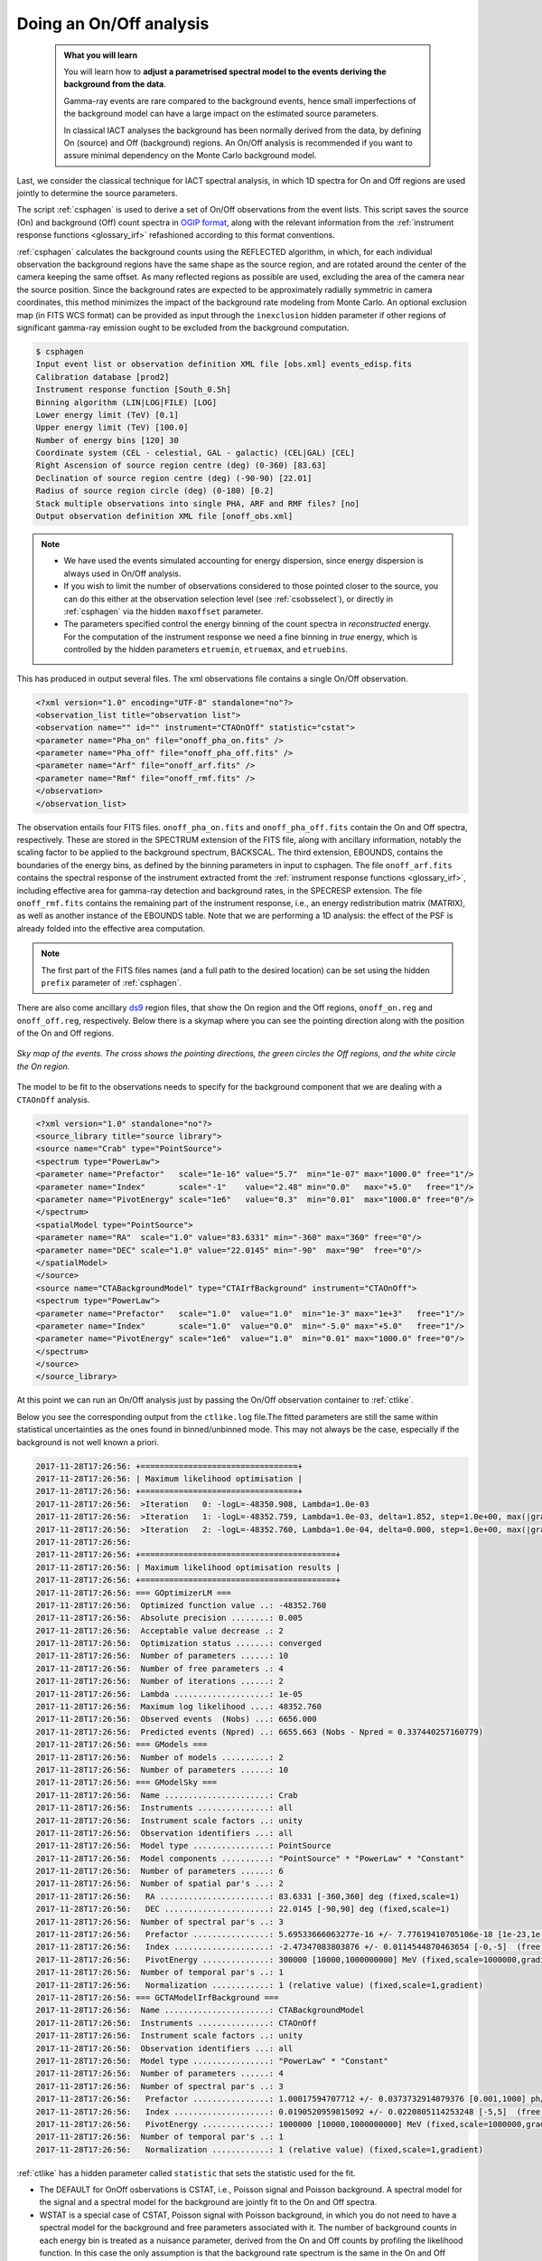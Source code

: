 .. _start_onoff:

Doing an On/Off analysis
--------------------------

  .. admonition:: What you will learn

     You will learn how to **adjust a parametrised spectral model to
     the events deriving the background from the data**.

     Gamma-ray events are rare compared to the background events,
     hence small imperfections of the background model can have a
     large impact on the estimated source parameters.

     In classical IACT analyses the background has been normally
     derived from the data, by defining On (source) and Off
     (background) regions. An On/Off analysis is recommended if you
     want to assure minimal dependency on the Monte Carlo background model.

Last, we consider the classical technique for IACT spectral analysis,
in which 1D spectra for On and Off regions are used jointly to
determine the source parameters.

The script :ref:`csphagen` is used to derive a set of On/Off
observations from the event lists.  This script saves the source (On) and background (Off) count spectra
in `OGIP format <https://heasarc.gsfc.nasa.gov/docs/heasarc/ofwg/docs/spectra/ogip_92_007/node5.html>`_,
along with the relevant information from the :ref:`instrument response functions <glossary_irf>`
refashioned according to this format conventions.

:ref:`csphagen` calculates the background counts using the REFLECTED algorithm, in which, for each individual
observation the background regions have the same shape as the source region, and
are rotated around the center of the camera keeping the same offset. As many
reflected regions as possible are used, excluding the area of the camera near
the source position. Since the background rates are expected to be approximately
radially symmetric in camera coordinates, this method minimizes the impact of
the background rate modeling from Monte Carlo. An optional exclusion map (in
FITS WCS format) can be provided as input through the ``inexclusion`` hidden
parameter if other regions of significant gamma-ray emission ought to be
excluded from the background computation.

.. code-block:: bash

	$ csphagen 
	Input event list or observation definition XML file [obs.xml] events_edisp.fits 
	Calibration database [prod2] 
	Instrument response function [South_0.5h] 
	Binning algorithm (LIN|LOG|FILE) [LOG] 
	Lower energy limit (TeV) [0.1] 
	Upper energy limit (TeV) [100.0] 
	Number of energy bins [120] 30
	Coordinate system (CEL - celestial, GAL - galactic) (CEL|GAL) [CEL] 
	Right Ascension of source region centre (deg) (0-360) [83.63] 
	Declination of source region centre (deg) (-90-90) [22.01] 
	Radius of source region circle (deg) (0-180) [0.2] 
	Stack multiple observations into single PHA, ARF and RMF files? [no] 
	Output observation definition XML file [onoff_obs.xml]

.. note::

   - We have used the events simulated accounting for energy
     dispersion, since energy dispersion is always used in On/Off analysis.
   
   - If you wish to limit the number of observations considered to
     those pointed closer to the source, you can do this either at the
     observation selection level (see :ref:`csobsselect`), or directly
     in :ref:`csphagen` via the hidden ``maxoffset`` parameter.
   
   - The parameters specified control the energy binning of the count
     spectra in *reconstructed* energy. For the computation of the
     instrument response we need a fine binning in *true* energy,
     which is controlled by the hidden parameters ``etruemin``,
     ``etruemax``, and ``etruebins``.

This has produced in output several files. The xml observations file
contains a single On/Off observation.

.. code-block:: bash

		<?xml version="1.0" encoding="UTF-8" standalone="no"?>
		<observation_list title="observation list">
		<observation name="" id="" instrument="CTAOnOff" statistic="cstat">
		<parameter name="Pha_on" file="onoff_pha_on.fits" />
		<parameter name="Pha_off" file="onoff_pha_off.fits" />
		<parameter name="Arf" file="onoff_arf.fits" />
		<parameter name="Rmf" file="onoff_rmf.fits" />
		</observation>
		</observation_list>

The observation entails four FITS files. ``onoff_pha_on.fits`` and
``onoff_pha_off.fits`` contain the On and Off spectra, respectively.
These are stored in the SPECTRUM extension of the FITS file, along with ancillary
information, notably the scaling factor to be applied to the background spectrum,
BACKSCAL. The third extension, EBOUNDS, contains the boundaries of the energy
bins, as defined by the binning parameters in input to csphagen. The file
``onoff_arf.fits`` contains the spectral response of the instrument
extracted fromt the :ref:`instrument response functions <glossary_irf>`,
including effective area for gamma-ray detection and background rates, in the
SPECRESP extension. The file ``onoff_rmf.fits`` contains the remaining
part of the instrument response, i.e., an energy redistribution matrix (MATRIX),
as well as another instance of the EBOUNDS table. Note that we are performing a
1D analysis: the effect of the PSF is already folded into the effective area
computation.

.. note::

    The first part of the FITS files names (and a full path to the desired
    location) can be set using the hidden ``prefix`` parameter of
    :ref:`csphagen`.

There are also come ancillary `ds9 <http://ds9.si.edu>`_ region files, that show
the On region and the Off regions, ``onoff_on.reg`` and
``onoff_off.reg``, respectively. Below there is
a skymap where you can see the pointing direction along with the position of
the On and Off regions.

.. figure:: onoff.png
   :width: 400px
   :align: center

   *Sky map of the events. The cross shows the pointing directions,
   the green circles the Off regions, and the white circle the On
   region.*

The model to be fit to the observations needs to specify for the
background component that we are dealing with a ``CTAOnOff`` analysis.

.. code-block:: bash

		<?xml version="1.0" standalone="no"?>
		<source_library title="source library">
		<source name="Crab" type="PointSource">
		<spectrum type="PowerLaw">
		<parameter name="Prefactor"   scale="1e-16" value="5.7"  min="1e-07" max="1000.0" free="1"/>
		<parameter name="Index"       scale="-1"    value="2.48" min="0.0"   max="+5.0"   free="1"/>
		<parameter name="PivotEnergy" scale="1e6"   value="0.3"  min="0.01"  max="1000.0" free="0"/>
		</spectrum>
		<spatialModel type="PointSource">
		<parameter name="RA"  scale="1.0" value="83.6331" min="-360" max="360" free="0"/>
		<parameter name="DEC" scale="1.0" value="22.0145" min="-90"  max="90"  free="0"/>
		</spatialModel>
		</source>
		<source name="CTABackgroundModel" type="CTAIrfBackground" instrument="CTAOnOff">
		<spectrum type="PowerLaw">  
		<parameter name="Prefactor"   scale="1.0"  value="1.0"  min="1e-3" max="1e+3"   free="1"/>        
		<parameter name="Index"       scale="1.0"  value="0.0"  min="-5.0" max="+5.0"   free="1"/>
		<parameter name="PivotEnergy" scale="1e6"  value="1.0"  min="0.01" max="1000.0" free="0"/>
		</spectrum>
		</source>     
		</source_library>

At this point we can run an On/Off analysis just by passing the On/Off
observation container to  :ref:`ctlike`.

.. code-block:: bash
		Input event list, counts cube or observation definition XML file [selected_events.fits] onoff_obs.xml 
		Input model definition XML file [$CTOOLS/share/models/crab.xml] crab_onoff.xml 
		Output model definition XML file [crab_results.xml]

Below you see the corresponding output from the ``ctlike.log``
file.The fitted parameters are still the same within statistical
uncertainties as the ones found in binned/unbinned mode. This may not
always be the case, especially if the background is not well known a priori.

.. code-block:: bash
		
		2017-11-28T17:26:56: +=================================+
		2017-11-28T17:26:56: | Maximum likelihood optimisation |
		2017-11-28T17:26:56: +=================================+
		2017-11-28T17:26:56:  >Iteration   0: -logL=-48350.908, Lambda=1.0e-03
		2017-11-28T17:26:56:  >Iteration   1: -logL=-48352.759, Lambda=1.0e-03, delta=1.852, step=1.0e+00, max(|grad|)=2.829489 [Index:7]
		2017-11-28T17:26:56:  >Iteration   2: -logL=-48352.760, Lambda=1.0e-04, delta=0.000, step=1.0e+00, max(|grad|)=0.002408 [Index:3]
		2017-11-28T17:26:56: 
		2017-11-28T17:26:56: +=========================================+
		2017-11-28T17:26:56: | Maximum likelihood optimisation results |
		2017-11-28T17:26:56: +=========================================+
		2017-11-28T17:26:56: === GOptimizerLM ===
		2017-11-28T17:26:56:  Optimized function value ..: -48352.760
		2017-11-28T17:26:56:  Absolute precision ........: 0.005
		2017-11-28T17:26:56:  Acceptable value decrease .: 2
		2017-11-28T17:26:56:  Optimization status .......: converged
		2017-11-28T17:26:56:  Number of parameters ......: 10
		2017-11-28T17:26:56:  Number of free parameters .: 4
		2017-11-28T17:26:56:  Number of iterations ......: 2
		2017-11-28T17:26:56:  Lambda ....................: 1e-05
		2017-11-28T17:26:56:  Maximum log likelihood ....: 48352.760
		2017-11-28T17:26:56:  Observed events  (Nobs) ...: 6656.000
		2017-11-28T17:26:56:  Predicted events (Npred) ..: 6655.663 (Nobs - Npred = 0.337440257160779)
		2017-11-28T17:26:56: === GModels ===
		2017-11-28T17:26:56:  Number of models ..........: 2
		2017-11-28T17:26:56:  Number of parameters ......: 10
		2017-11-28T17:26:56: === GModelSky ===
		2017-11-28T17:26:56:  Name ......................: Crab
		2017-11-28T17:26:56:  Instruments ...............: all
		2017-11-28T17:26:56:  Instrument scale factors ..: unity
		2017-11-28T17:26:56:  Observation identifiers ...: all
		2017-11-28T17:26:56:  Model type ................: PointSource
		2017-11-28T17:26:56:  Model components ..........: "PointSource" * "PowerLaw" * "Constant"
		2017-11-28T17:26:56:  Number of parameters ......: 6
		2017-11-28T17:26:56:  Number of spatial par's ...: 2
		2017-11-28T17:26:56:   RA .......................: 83.6331 [-360,360] deg (fixed,scale=1)
		2017-11-28T17:26:56:   DEC ......................: 22.0145 [-90,90] deg (fixed,scale=1)
		2017-11-28T17:26:56:  Number of spectral par's ..: 3
		2017-11-28T17:26:56:   Prefactor ................: 5.69533666063277e-16 +/- 7.77619410705106e-18 [1e-23,1e-13] ph/cm2/s/MeV (free,scale=1e-16,gradient)
		2017-11-28T17:26:56:   Index ....................: -2.47347083803876 +/- 0.0114544870463654 [-0,-5]  (free,scale=-1,gradient)
		2017-11-28T17:26:56:   PivotEnergy ..............: 300000 [10000,1000000000] MeV (fixed,scale=1000000,gradient)
		2017-11-28T17:26:56:  Number of temporal par's ..: 1
		2017-11-28T17:26:56:   Normalization ............: 1 (relative value) (fixed,scale=1,gradient)
		2017-11-28T17:26:56: === GCTAModelIrfBackground ===
		2017-11-28T17:26:56:  Name ......................: CTABackgroundModel
		2017-11-28T17:26:56:  Instruments ...............: CTAOnOff
		2017-11-28T17:26:56:  Instrument scale factors ..: unity
		2017-11-28T17:26:56:  Observation identifiers ...: all
		2017-11-28T17:26:56:  Model type ................: "PowerLaw" * "Constant"
		2017-11-28T17:26:56:  Number of parameters ......: 4
		2017-11-28T17:26:56:  Number of spectral par's ..: 3
		2017-11-28T17:26:56:   Prefactor ................: 1.00017594707712 +/- 0.0373732914079376 [0.001,1000] ph/cm2/s/MeV (free,scale=1,gradient)
		2017-11-28T17:26:56:   Index ....................: 0.0190520959815092 +/- 0.0220805114253248 [-5,5]  (free,scale=1,gradient)
		2017-11-28T17:26:56:   PivotEnergy ..............: 1000000 [10000,1000000000] MeV (fixed,scale=1000000,gradient)
		2017-11-28T17:26:56:  Number of temporal par's ..: 1
		2017-11-28T17:26:56:   Normalization ............: 1 (relative value) (fixed,scale=1,gradient)

:ref:`ctlike` has a hidden parameter called ``statistic`` that sets the
statistic used for the fit.

- The DEFAULT for OnOff osbervations is CSTAT, i.e., Poisson signal and Poisson
  background. A spectral model for the signal and a spectral model for the
  background are jointly fit to the On and Off spectra.
- WSTAT is a special case of CSTAT, Poisson signal with Poisson background, in
  which you do not need to have a spectral model for the background and
  free parameters associated with it. The number of background counts in each
  energy bin is treated as a nuisance parameter, derived from the On and Off
  counts by profiling the likelihood function. In this case the only assumption
  is that the background rate spectrum is the same in the On and Off regions.

.. warning::
    Beware that the profiling may yield unphysical results (negative background
    counts) if the number of events in the Off spectra are zero. In this case a
    null number of expected background events must be enforced,
    which can result in a bias on the source's parameters. You can address this
    issue by stacking multiple observations, using a coarser energy binning, or
    using CSTAT instead (if you have a spectral model for the background that is
    good enough). See the `XSPEC manual Appendix B <https://heasarc.gsfc.nasa.gov/xanadu/xspec/manual/XSappendixStatistics.html>`_
    for more information.

- You can also use CHI2, a classical chi square, i.e., a Gaussian signal and
  Gaussian background. As for CSTAT, a spectral model for the signal and a
  spectral model for the background are jointly fit to the On and Off
  spectra.

.. note::

   Many scripts can also be used in On/Off mode, including
   :ref:`ctbutterfly` and :ref:`csspec` that were used earlier. It is
   sufficient to replace the input counts cube/event list with an
   On/Off observation container to activate On/Off mode for these
   tools.
	
	
